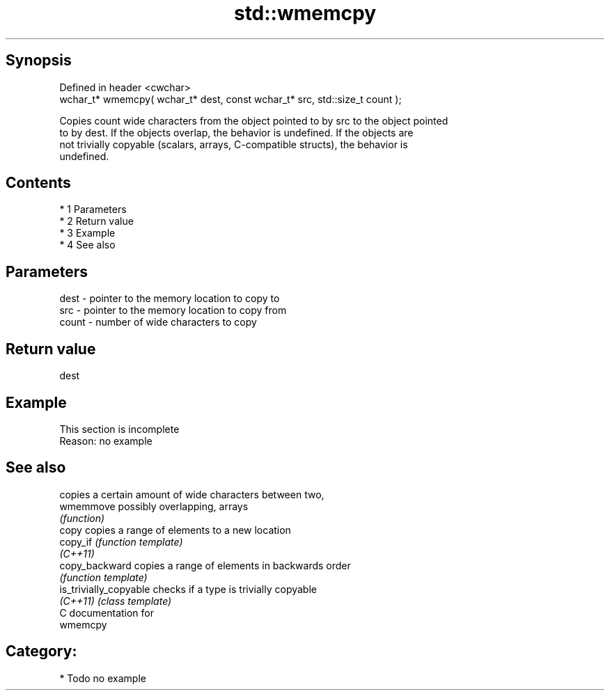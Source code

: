 .TH std::wmemcpy 3 "Apr 19 2014" "1.0.0" "C++ Standard Libary"
.SH Synopsis
   Defined in header <cwchar>
   wchar_t* wmemcpy( wchar_t* dest, const wchar_t* src, std::size_t count );

   Copies count wide characters from the object pointed to by src to the object pointed
   to by dest. If the objects overlap, the behavior is undefined. If the objects are
   not trivially copyable (scalars, arrays, C-compatible structs), the behavior is
   undefined.

.SH Contents

     * 1 Parameters
     * 2 Return value
     * 3 Example
     * 4 See also

.SH Parameters

   dest  - pointer to the memory location to copy to
   src   - pointer to the memory location to copy from
   count - number of wide characters to copy

.SH Return value

   dest

.SH Example

    This section is incomplete
    Reason: no example

.SH See also

                         copies a certain amount of wide characters between two,
   wmemmove              possibly overlapping, arrays
                         \fI(function)\fP
   copy                  copies a range of elements to a new location
   copy_if               \fI(function template)\fP
   \fI(C++11)\fP
   copy_backward         copies a range of elements in backwards order
                         \fI(function template)\fP
   is_trivially_copyable checks if a type is trivially copyable
   \fI(C++11)\fP               \fI(class template)\fP
   C documentation for
   wmemcpy

.SH Category:

     * Todo no example
